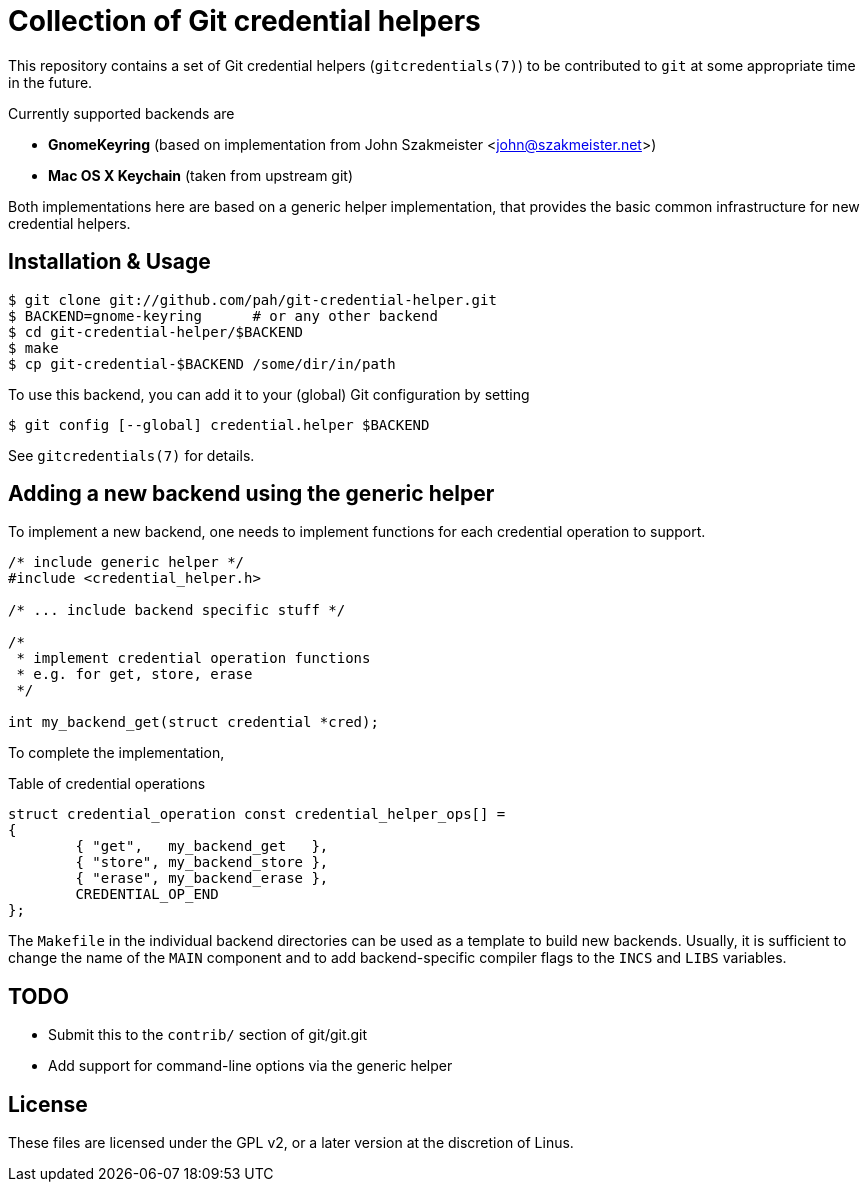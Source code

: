 
Collection of Git credential helpers
====================================

This repository contains a set of Git credential helpers
(+gitcredentials(7)+) to be contributed to +git+ at some
appropriate time in the future.

Currently supported backends are

 * *GnomeKeyring*
   (based on implementation from
    John Szakmeister <john@szakmeister.net>)
 * *Mac OS X Keychain*
   (taken from upstream git)

Both implementations here are based on a generic helper
implementation, that provides the basic common 
infrastructure for new credential helpers.

Installation & Usage
--------------------

[source,shell]
----
$ git clone git://github.com/pah/git-credential-helper.git
$ BACKEND=gnome-keyring      # or any other backend
$ cd git-credential-helper/$BACKEND
$ make
$ cp git-credential-$BACKEND /some/dir/in/path
----

To use this backend, you can add it to your (global)
Git configuration by setting

[source,shell]
----
$ git config [--global] credential.helper $BACKEND
----

See +gitcredentials(7)+ for details.

Adding a new backend using the generic helper
---------------------------------------------


To implement a new backend, one needs to implement
functions for each credential operation to support.

[source,c]
----
/* include generic helper */
#include <credential_helper.h>

/* ... include backend specific stuff */

/*
 * implement credential operation functions
 * e.g. for get, store, erase
 */

int my_backend_get(struct credential *cred); 
----

To complete the implementation, 

.Table of credential operations
[source,c]
----
struct credential_operation const credential_helper_ops[] =
{
	{ "get",   my_backend_get   },
	{ "store", my_backend_store },
	{ "erase", my_backend_erase },
	CREDENTIAL_OP_END
};
----

The +Makefile+ in the individual backend directories
can be used as a template to build new backends.  Usually,
it is sufficient to change the name of the +MAIN+ component
and to add backend-specific compiler flags to the +INCS+
and +LIBS+ variables.


TODO
----

 * Submit this to the +contrib/+ section of git/git.git
 * Add support for command-line options via the generic helper


License
-------

These files are licensed under the GPL v2, or a later version
at the discretion of Linus.
